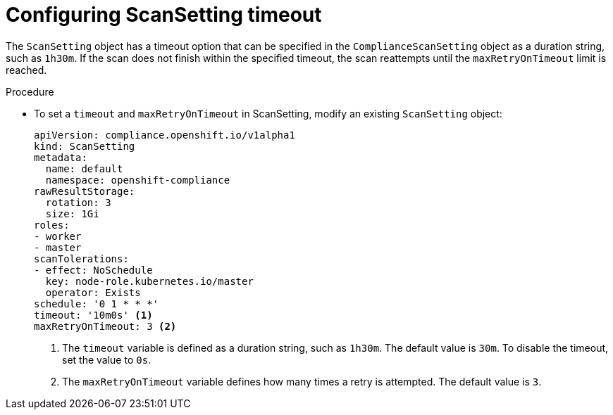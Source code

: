 // Module included in the following assemblies:
//
// * security/compliance_operator/co-scans/compliance-operator-troubleshooting.adoc

:_mod-docs-content-type: PROCEDURE
[id="compliance-timeout_{context}"]
= Configuring ScanSetting timeout

The `ScanSetting` object has a timeout option that can be specified in the `ComplianceScanSetting` object as a duration string, such as `1h30m`. If the scan does not finish within the specified timeout, the scan reattempts until the `maxRetryOnTimeout` limit is reached.

.Procedure

* To set a `timeout` and `maxRetryOnTimeout` in ScanSetting, modify an existing `ScanSetting` object:
+
[source,yaml]
----
apiVersion: compliance.openshift.io/v1alpha1
kind: ScanSetting
metadata:
  name: default
  namespace: openshift-compliance
rawResultStorage:
  rotation: 3
  size: 1Gi
roles:
- worker
- master
scanTolerations:
- effect: NoSchedule
  key: node-role.kubernetes.io/master
  operator: Exists
schedule: '0 1 * * *'
timeout: '10m0s' <1>
maxRetryOnTimeout: 3 <2>
----
<1> The `timeout` variable is defined as a duration string, such as `1h30m`. The default value is `30m`. To disable the timeout, set the value to `0s`.
<2> The `maxRetryOnTimeout` variable defines how many times a retry is attempted. The default value is `3`.
